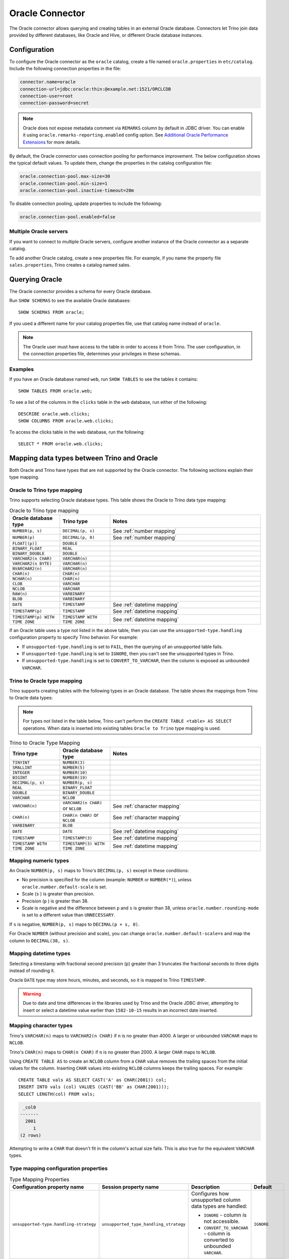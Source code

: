 ================
Oracle Connector
================

The Oracle connector allows querying and creating tables in an external Oracle
database. Connectors let Trino join data provided by different databases,
like Oracle and Hive, or different Oracle database instances.

Configuration
-------------

To configure the Oracle connector as the ``oracle`` catalog, create a file named
``oracle.properties`` in ``etc/catalog``. Include the following connection
properties in the file:

.. code-block:: text

    connector.name=oracle
    connection-url=jdbc:oracle:thin:@example.net:1521/ORCLCDB
    connection-user=root
    connection-password=secret

.. note::
    Oracle does not expose metadata comment via ``REMARKS`` column by default
    in JDBC driver. You can enable it using ``oracle.remarks-reporting.enabled`` config option. See `Additional Oracle Performance Extensions
    <https://docs.oracle.com/en/database/oracle/oracle-database/19/jjdbc/performance-extensions.html#GUID-96A38C6D-A288-4E0B-9F03-E711C146632B>`_
    for more details.

By default, the Oracle connector uses connection pooling for performance
improvement. The below configuration shows the typical default values. To update
them, change the properties in the catalog configuration file:

.. code-block:: properties

    oracle.connection-pool.max-size=30
    oracle.connection-pool.min-size=1
    oracle.connection-pool.inactive-timeout=20m

To disable connection pooling, update properties to include the following:

.. code-block:: text

    oracle.connection-pool.enabled=false

Multiple Oracle servers
^^^^^^^^^^^^^^^^^^^^^^^

If you want to connect to multiple Oracle servers, configure another instance of
the Oracle connector as a separate catalog.

To add another Oracle catalog, create a new properties file. For example, if
you name the property file ``sales.properties``, Trino creates a catalog named
sales.

Querying Oracle
---------------

The Oracle connector provides a schema for every Oracle database.

Run ``SHOW SCHEMAS`` to see the available Oracle databases::

    SHOW SCHEMAS FROM oracle;

If you used a different name for your catalog properties file, use that catalog
name instead of ``oracle``.

.. note::
    The Oracle user must have access to the table in order to access it from Trino.
    The user configuration, in the connection properties file, determines your
    privileges in these schemas.

Examples
^^^^^^^^

If you have an Oracle database named ``web``, run ``SHOW TABLES`` to see the
tables it contains::

    SHOW TABLES FROM oracle.web;

To see a list of the columns in the ``clicks`` table in the ``web``
database, run either of the following::

    DESCRIBE oracle.web.clicks;
    SHOW COLUMNS FROM oracle.web.clicks;

To access the clicks table in the web database, run the following::

    SELECT * FROM oracle.web.clicks;

Mapping data types between Trino and Oracle
--------------------------------------------

Both Oracle and Trino have types that are not supported by the Oracle
connector. The following sections explain their type mapping.

Oracle to Trino type mapping
^^^^^^^^^^^^^^^^^^^^^^^^^^^^^

Trino supports selecting Oracle database types. This table shows the Oracle to
Trino data type mapping:


.. list-table:: Oracle to Trino type mapping
  :widths: 20, 20, 60
  :header-rows: 1

  * - Oracle database type
    - Trino type
    - Notes
  * - ``NUMBER(p, s)``
    - ``DECIMAL(p, s)``
    -  See :ref:`number mapping`
  * - ``NUMBER(p)``
    - ``DECIMAL(p, 0)``
    - See :ref:`number mapping`
  * - ``FLOAT[(p)]``
    - ``DOUBLE``
    -
  * - ``BINARY_FLOAT``
    - ``REAL``
    -
  * - ``BINARY_DOUBLE``
    - ``DOUBLE``
    -
  * - ``VARCHAR2(n CHAR)``
    - ``VARCHAR(n)``
    -
  * - ``VARCHAR2(n BYTE)``
    - ``VARCHAR(n)``
    -
  * - ``NVARCHAR2(n)``
    - ``VARCHAR(n)``
    -
  * - ``CHAR(n)``
    - ``CHAR(n)``
    -
  * - ``NCHAR(n)``
    - ``CHAR(n)``
    -
  * - ``CLOB``
    - ``VARCHAR``
    -
  * - ``NCLOB``
    - ``VARCHAR``
    -
  * - ``RAW(n)``
    - ``VARBINARY``
    -
  * - ``BLOB``
    - ``VARBINARY``
    -
  * - ``DATE``
    - ``TIMESTAMP``
    - See :ref:`datetime mapping`
  * - ``TIMESTAMP(p)``
    - ``TIMESTAMP``
    - See :ref:`datetime mapping`
  * - ``TIMESTAMP(p) WITH TIME ZONE``
    - ``TIMESTAMP WITH TIME ZONE``
    - See :ref:`datetime mapping`

If an Oracle table uses a type not listed in the above table, then you can use the
``unsupported-type.handling`` configuration property to specify Trino behavior.
For example:

- If ``unsupported-type.handling`` is set to ``FAIL``, then the
  querying of an unsupported table fails.
- If ``unsupported-type.handling`` is set to ``IGNORE``,
  then you can't see the unsupported types in Trino.
- If ``unsupported-type.handling`` is set to ``CONVERT_TO_VARCHAR``,
  then the column is exposed as unbounded ``VARCHAR``.

Trino to Oracle type mapping
^^^^^^^^^^^^^^^^^^^^^^^^^^^^^

Trino supports creating tables with the following types in an Oracle database.
The table shows the mappings from Trino to Oracle data types:

.. note::
   For types not listed in the table below, Trino can't perform the ``CREATE
   TABLE <table> AS SELECT`` operations. When data is inserted into existing
   tables ``Oracle to Trino`` type mapping is used.

.. list-table:: Trino to Oracle Type Mapping
  :widths: 20, 20, 60
  :header-rows: 1

  * - Trino type
    - Oracle database type
    - Notes
  * - ``TINYINT``
    - ``NUMBER(3)``
    -
  * - ``SMALLINT``
    - ``NUMBER(5)``
    -
  * - ``INTEGER``
    - ``NUMBER(10)``
    -
  * - ``BIGINT``
    - ``NUMBER(19)``
    -
  * - ``DECIMAL(p, s)``
    - ``NUMBER(p, s)``
    -
  * - ``REAL``
    - ``BINARY_FLOAT``
    -
  * - ``DOUBLE``
    - ``BINARY_DOUBLE``
    -
  * - ``VARCHAR``
    - ``NCLOB``
    -
  * - ``VARCHAR(n)``
    - ``VARCHAR2(n CHAR)`` or ``NCLOB``
    - See :ref:`character mapping`
  * - ``CHAR(n)``
    - ``CHAR(n CHAR)`` or ``NCLOB``
    - See :ref:`character mapping`
  * - ``VARBINARY``
    - ``BLOB``
    -
  * - ``DATE``
    - ``DATE``
    - See :ref:`datetime mapping`
  * - ``TIMESTAMP``
    - ``TIMESTAMP(3)``
    - See :ref:`datetime mapping`
  * - ``TIMESTAMP WITH TIME ZONE``
    - ``TIMESTAMP(3) WITH TIME ZONE``
    - See :ref:`datetime mapping`

.. _number mapping:

Mapping numeric types
^^^^^^^^^^^^^^^^^^^^^

An Oracle ``NUMBER(p, s)`` maps to Trino's ``DECIMAL(p, s)`` except in these
conditions:

- No precision is specified for the column (example: ``NUMBER`` or
  ``NUMBER(*)``), unless ``oracle.number.default-scale`` is set.
- Scale (``s`` ) is greater than precision.
- Precision (``p`` ) is greater than 38.
- Scale is negative and the difference between ``p`` and ``s`` is greater than
  38, unless ``oracle.number.rounding-mode`` is set to a different value than
  ``UNNECESSARY``.

If ``s`` is negative, ``NUMBER(p, s)`` maps to ``DECIMAL(p + s, 0)``.

For Oracle ``NUMBER`` (without precision and scale), you can change
``oracle.number.default-scale=s`` and map the column to ``DECIMAL(38, s)``.

.. _datetime mapping:

Mapping datetime types
^^^^^^^^^^^^^^^^^^^^^^

Selecting a timestamp with fractional second precision (``p``) greater than 3
truncates the fractional seconds to three digits instead of rounding it.

Oracle ``DATE`` type may store hours, minutes, and seconds, so it is mapped
to Trino ``TIMESTAMP``.

.. warning::

  Due to date and time differences in the libraries used by Trino and the
  Oracle JDBC driver, attempting to insert or select a datetime value earlier
  than ``1582-10-15`` results in an incorrect date inserted.

.. _character mapping:

Mapping character types
^^^^^^^^^^^^^^^^^^^^^^^

Trino's ``VARCHAR(n)`` maps to ``VARCHAR2(n CHAR)`` if ``n`` is no greater than
4000. A larger or unbounded ``VARCHAR`` maps to ``NCLOB``.

Trino's ``CHAR(n)`` maps to ``CHAR(n CHAR)`` if ``n`` is no greater than 2000.
A larger ``CHAR`` maps to ``NCLOB``.

Using ``CREATE TABLE AS`` to create an ``NCLOB`` column from a ``CHAR`` value
removes the trailing spaces from the initial values for the column. Inserting
``CHAR`` values into existing ``NCLOB`` columns keeps the trailing spaces. For
example::

    CREATE TABLE vals AS SELECT CAST('A' as CHAR(2001)) col;
    INSERT INTO vals (col) VALUES (CAST('BB' as CHAR(2001)));
    SELECT LENGTH(col) FROM vals;

.. code-block:: text

     _col0
    -------
      2001
         1
    (2 rows)

Attempting to write a ``CHAR`` that doesn't fit in the column's actual size
fails. This is also true for the equivalent ``VARCHAR`` types.

Type mapping configuration properties
^^^^^^^^^^^^^^^^^^^^^^^^^^^^^^^^^^^^^

.. list-table:: Type Mapping Properties
  :widths: 20, 20, 50, 10
  :header-rows: 1

  * - Configuration property name
    - Session property name
    - Description
    - Default
  * - ``unsupported-type.handling-strategy``
    - ``unsupported_type_handling_strategy``
    - Configures how unsupported column data types are handled:

      - ``IGNORE`` - column is not accessible.
      - ``CONVERT_TO_VARCHAR`` - column is converted to unbounded ``VARCHAR``.

    - ``IGNORE``
  * - ``oracle.number.default-scale``
    - ``number_default_scale``
    - Default Trino ``DECIMAL`` scale for Oracle ``NUMBER`` (without precision
      and scale) date type. When not set then such column is treated as not
      supported.
    - not set
  * - ``oracle.number.rounding-mode``
    - ``number_rounding_mode``
    - Rounding mode for the Oracle ``NUMBER`` data type. This is useful when
      Oracle ``NUMBER`` data type specifies higher scale than is supported in
      Trino. Possible values are:

      - ``UNNECESSARY`` - Rounding mode to assert that the
        requested operation has an exact result,
        hence no rounding is necessary.
      - ``CEILING`` - Rounding mode to round towards
        positive infinity.
      - ``FLOOR`` - Rounding mode to round towards negative
        infinity.
      - ``HALF_DOWN`` - Rounding mode to round towards
        ``nearest neighbor`` unless both neighbors are
        equidistant, in which case rounding down is used.
      - ``HALF_EVEN`` - Rounding mode to round towards the
        ``nearest neighbor`` unless both neighbors are equidistant,
        in which case rounding towards the even neighbor is
        performed.
      - ``HALF_UP`` - Rounding mode to round towards
        ``nearest neighbor`` unless both neighbors are
        equidistant, in which case rounding up is used
      - ``UP`` - Rounding mode to round towards zero.
      - ``DOWN`` - Rounding mode to round towards zero.

    - ``UNNECESSARY``

Synonyms
--------

Based on performance reasons, Trino disables support for Oracle ``SYNONYM``. To
include ``SYNONYM``, add the following configuration property:

.. code-block:: text

    oracle.synonyms.enabled=true

Pushdown
--------

The connector supports :doc:`pushdown </optimizer/pushdown>` for optimized query processing.

Limitations
-----------

The following SQL statements are not supported:

* :doc:`/sql/delete`
* :doc:`/sql/alter-table`
* :doc:`/sql/grant`
* :doc:`/sql/revoke`
* :doc:`/sql/show-grants`
* :doc:`/sql/show-roles`
* :doc:`/sql/show-role-grants`
